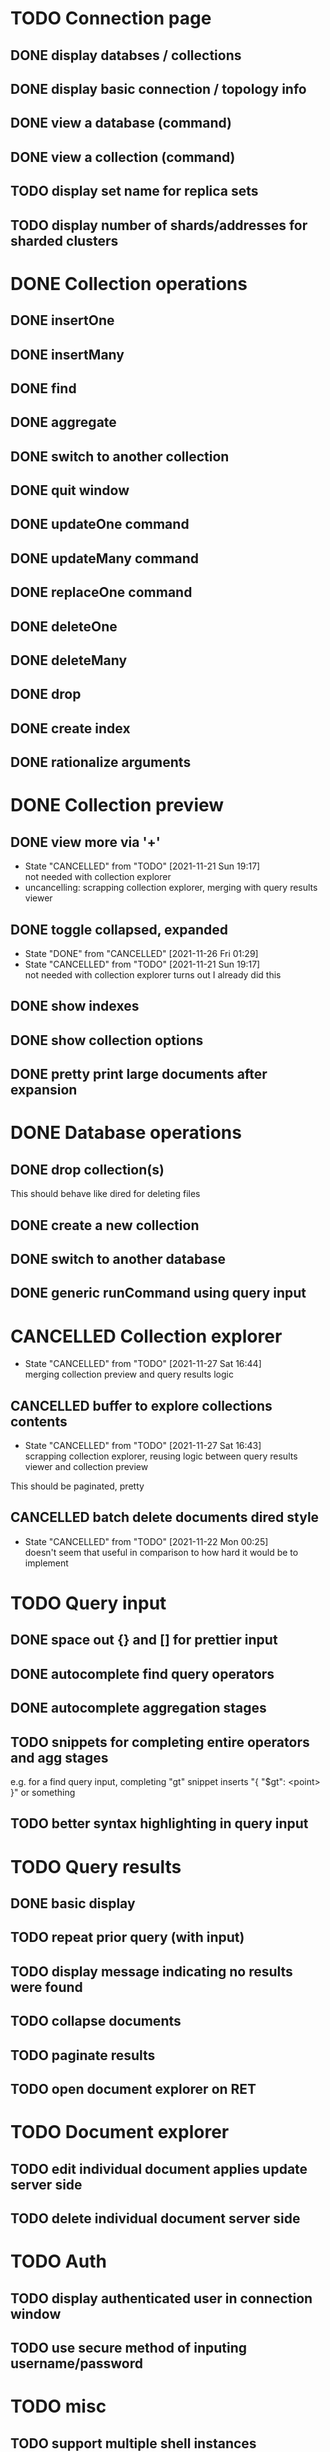 * TODO Connection page
** DONE display databses / collections
** DONE display basic connection / topology info
** DONE view a database (command)
   CLOSED: [2021-11-20 Sat 01:02]
** DONE view a collection (command)
   CLOSED: [2021-11-20 Sat 01:34]
** TODO display set name for replica sets
** TODO display number of shards/addresses for sharded clusters

* DONE Collection operations
** DONE insertOne
** DONE insertMany
** DONE find
** DONE aggregate
** DONE switch to another collection
** DONE quit window
** DONE updateOne command
   CLOSED: [2021-11-21 Sun 01:26]
** DONE updateMany command
   CLOSED: [2021-11-21 Sun 01:26]
** DONE replaceOne command
   CLOSED: [2021-11-21 Sun 16:58]
** DONE deleteOne
   CLOSED: [2021-11-21 Sun 17:07]
** DONE deleteMany
   CLOSED: [2021-11-21 Sun 17:07]
** DONE drop
   CLOSED: [2021-11-21 Sun 17:16]
** DONE create index
   CLOSED: [2021-11-21 Sun 18:52]
** DONE rationalize arguments
   CLOSED: [2021-11-21 Sun 18:56]
   
* DONE Collection preview
  CLOSED: [2021-11-27 Sat 21:17]
** DONE view more via '+'
   CLOSED: [2021-11-27 Sat 17:28]
   - State "CANCELLED"  from "TODO"       [2021-11-21 Sun 19:17] \\
     not needed with collection explorer
   - uncancelling: scrapping collection explorer, merging with query results viewer
** DONE toggle collapsed, expanded
   CLOSED: [2021-11-21 Sun 19:17]
   - State "DONE"       from "CANCELLED"  [2021-11-26 Fri 01:29]
   - State "CANCELLED"  from "TODO"       [2021-11-21 Sun 19:17] \\
     not needed with collection explorer
     turns out I already did this
** DONE show indexes
   CLOSED: [2021-11-21 Sun 18:52]
** DONE show collection options
   CLOSED: [2021-11-21 Sun 22:01]
** DONE pretty print large documents after expansion
   CLOSED: [2021-11-22 Mon 00:17]

* DONE Database operations
  CLOSED: [2021-11-21 Sun 20:50]
** DONE drop collection(s)
   CLOSED: [2021-11-21 Sun 20:45]
   This should behave like dired for deleting files
** DONE create a new collection
   CLOSED: [2021-11-21 Sun 20:45]
** DONE switch to another database
   CLOSED: [2021-11-21 Sun 20:46]
** DONE generic runCommand using query input

* CANCELLED Collection explorer
  CLOSED: [2021-11-27 Sat 16:44]
  - State "CANCELLED"  from "TODO"       [2021-11-27 Sat 16:44] \\
    merging collection preview and query results logic
** CANCELLED buffer to explore collections contents
   CLOSED: [2021-11-27 Sat 16:43]
   - State "CANCELLED"  from "TODO"       [2021-11-27 Sat 16:43] \\
     scrapping collection explorer, reusing logic between query results viewer and collection preview
   This should be paginated, pretty
** CANCELLED batch delete documents dired style
   CLOSED: [2021-11-22 Mon 00:25]

   - State "CANCELLED"  from "TODO"       [2021-11-22 Mon 00:25] \\
     doesn't seem that useful in comparison to how hard it would be to implement

* TODO Query input
** DONE space out {} and [] for prettier input
   CLOSED: [2021-11-21 Sun 20:47]
** DONE autocomplete find query operators
   CLOSED: [2021-11-27 Sat 22:59]
** DONE autocomplete aggregation stages
   CLOSED: [2021-11-27 Sat 22:59]
** TODO snippets for completing entire operators and agg stages
   e.g. for a find query input, completing "gt" snippet inserts "{ "$gt": <point> }" or something
** TODO better syntax highlighting in query input

* TODO Query results
** DONE basic display
** TODO repeat prior query (with input)
** TODO display message indicating no results were found
** TODO collapse documents
** TODO paginate results
** TODO open document explorer on RET

* TODO Document explorer
** TODO edit individual document applies update server side
** TODO delete individual document server side

* TODO Auth
** TODO display authenticated user in connection window
** TODO use secure method of inputing username/password

* TODO misc
** TODO support multiple shell instances 
** TODO add background to header section
** TODO use database from connection string
** TODO delete index via "x" on hover in collection preview
** TODO rename collection
   This should behave like dired for renaming files
** DONE backwards navigation
   CLOSED: [2021-11-22 Mon 00:10]
** TODO pretty print collection options
** TODO delete document via "x" on hover
   - State "TODO"       from "CANCELLED"  [2021-11-27 Sat 16:43]
   - State "CANCELLED"  from "TODO"       [2021-11-21 Sun 19:19] \\
     not needed with collection explorer

* TODO clean up shell elisp API
** TODO delete pretty cursor shell api

* TODO Integrated shell
** TODO drop into mongo shell
** TODO autocomplete
** TODO syntax highlighting

* TODO RS config
** TODO open up rsconfig, make edits, submit

